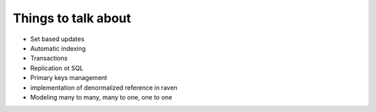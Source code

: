 Things to talk about
***************************

* Set based updates
* Automatic indexing
* Transactions
* Replication ot SQL
* Primary keys management
* implementation of denormalized reference in raven
* Modeling many to many, many to one, one to one